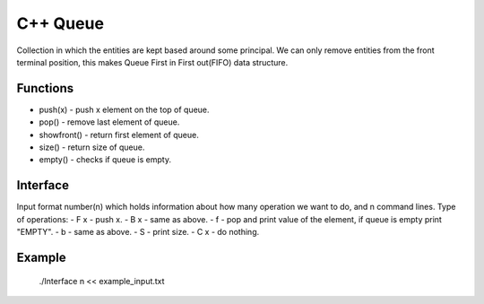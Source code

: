 
***************
C++ Queue
***************

Collection in which the entities are kept based around some principal. 
We can only remove  entities from the front terminal position, this makes Queue First in First out(FIFO) data structure.

Functions
------------
* push(x) - push x element on the top of queue.
* pop() - remove last element of queue.
* showfront() - return first element of queue. 
* size() - return size of queue.
* empty() - checks if queue is empty.

Interface
----------
Input format number(n) which holds information about how many operation we want to do, and n command lines.
Type of operations:
- F x - push x.
- B x - same as above.
- f - pop and print value of the element, if queue is empty print "EMPTY".
- b - same as above.
- S - print size.
- C x - do nothing.

Example
----------
          ./Interface n << example_input.txt 

